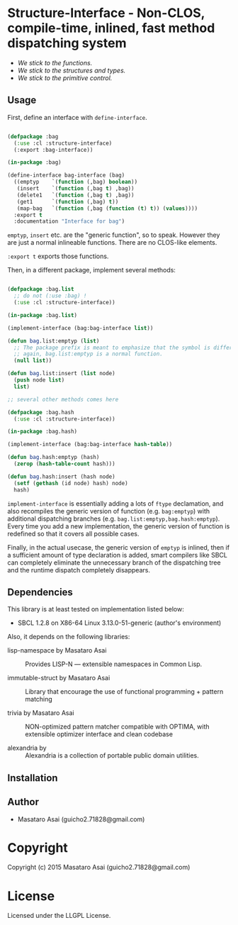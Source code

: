 
* Structure-Interface  - Non-CLOS, compile-time, inlined, fast method dispatching system

+ /We stick to the functions./
+ /We stick to the structures and types./
+ /We stick to the primitive control./

** Usage

First, define an interface with =define-interface=.

#+BEGIN_SRC lisp

(defpackage :bag
  (:use :cl :structure-interface)
  (:export :bag-interface))

(in-package :bag)

(define-interface bag-interface (bag)
  ((emptyp    `(function (,bag) boolean))
   (insert    `(function (,bag t) ,bag))
   (delete1   `(function (,bag t) ,bag))
   (get1      `(function (,bag) t))
   (map-bag   `(function (,bag (function (t) t)) (values))))
  :export t
  :documentation "Interface for bag")

#+END_SRC

=emptyp=, =insert= etc. are the "generic function", so to speak.
However they are just a normal inlineable functions. There are no CLOS-like elements.

=:export t= exports those functions.

Then, in a different package, implement several methods:

#+BEGIN_SRC lisp

(defpackage :bag.list
  ;; do not (:use :bag) !
  (:use :cl :structure-interface))

(in-package :bag.list)

(implement-interface (bag:bag-interface list))

(defun bag.list:emptyp (list)
  ;; The package prefix is meant to emphasize that the symbol is different from bag:emptyp.
  ;; again, bag.list:emptyp is a normal function.
  (null list))

(defun bag.list:insert (list node)
  (push node list)
  list)

;; several other methods comes here

(defpackage :bag.hash
  (:use :cl :structure-interface))

(in-package :bag.hash)

(implement-interface (bag:bag-interface hash-table))

(defun bag.hash:emptyp (hash)
  (zerop (hash-table-count hash)))

(defun bag.hash:insert (hash node)
  (setf (gethash (id node) hash) node)
  hash)

#+END_SRC

=implement-interface= is essentially adding a lots of =ftype= declamation,
and also recompiles the generic version of function (e.g. =bag:emptyp=)
with additional dispatching branches
(e.g. =bag.list:emptyp,bag.hash:emptyp=). Every time you add a new
implementation, the generic version of function is redefined so that it
covers all possible cases.

Finally, in the actual usecase, the generic version of =emptyp= is inlined,
then if a sufficient amount of type declaration is added, smart compilers
like SBCL can completely eliminate the unnecessary branch of the
dispatching tree and the runtime dispatch completely disappears.

** Dependencies

This library is at least tested on implementation listed below:

+ SBCL 1.2.8 on X86-64 Linux  3.13.0-51-generic (author's environment)

Also, it depends on the following libraries:

+ lisp-namespace by Masataro Asai ::
    Provides LISP-N --- extensible namespaces in Common Lisp.

+ immutable-struct by Masataro Asai ::
    Library that encourage the use of functional programming + pattern matching

+ trivia by Masataro Asai ::
    NON-optimized pattern matcher compatible with OPTIMA, with extensible optimizer interface and clean codebase

+ alexandria by  ::
    Alexandria is a collection of portable public domain utilities.



** Installation


** Author

+ Masataro Asai (guicho2.71828@gmail.com)

* Copyright

Copyright (c) 2015 Masataro Asai (guicho2.71828@gmail.com)


* License

Licensed under the LLGPL License.



